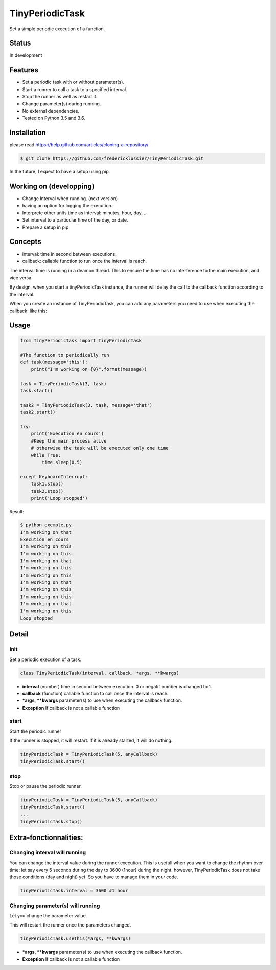TinyPeriodicTask
================
Set a simple periodic execution of a function.

Status
------
In development

Features
--------
* Set a periodic task with or without parameter(s).
* Start a runner to call a task to a specified interval.
* Stop the runner as well as restart it.
* Change parameter(s) during running. 
* No external dependencies.
* Tested on Python 3.5 and 3.6.

Installation
------------
please read https://help.github.com/articles/cloning-a-repository/

.. code-block:: batch

    $ git clone https://github.com/fredericklussier/TinyPeriodicTask.git

In the future, I expect to have a setup using pip.

Working on (developping)
-------------------------
* Change Interval when running. (next version)
* having an option for logging the execution.
* Interprete other units time as interval: minutes, hour, day, ...
* Set interval to a particular time of the day, or date.
* Prepare a setup in pip

Concepts
--------
* interval: time in second between executions.
* callback: callable function to run once the interval is reach.

The interval time is running in a deamon thread. This to ensure
the time has no interference to the main execution, and vice versa.

By design, when you start a tinyPeriodicTask instance, 
the runner will delay the call to the callback function 
according to the interval. 

When you create an instance of TinyPeriodicTask, you can add
any parameters you need to use when executing the callback. like this:

.. code-block:: python
    task = TinyPeriodicTask(3, task, message='that') 
    # this will call the task function every 3 seconds 
    #  using message as parameter.

Usage
-----

.. code-block:: python

    from TinyPeriodicTask import TinyPeriodicTask

    #The function to periodically run
    def task(message='this'):
        print("I'm working on {0}".format(message))

    task = TinyPeriodicTask(3, task)
    task.start()

    task2 = TinyPeriodicTask(3, task, message='that')
    task2.start()

    try:
        print('Execution en cours')
        #Keep the main process alive 
        # otherwise the task will be executed only one time
        while True:
            time.sleep(0.5)

    except KeyboardInterrupt:
        task1.stop()
        task2.stop()
        print('Loop stopped')

Result:

.. code-block:: batch

    $ python exemple.py
    I'm working on that
    Execution en cours
    I'm working on this
    I'm working on this
    I'm working on that
    I'm working on this
    I'm working on this
    I'm working on that
    I'm working on this
    I'm working on this
    I'm working on that
    I'm working on this
    Loop stopped

Detail
------
init
~~~~~~~~
Set a periodic execution of a task.

.. code-block:: python

  class TinyPeriodicTask(interval, callback, *args, **kwargs)

+ **interval** (number) time in second between execution. 0 or negatif number is changed to 1.
+ **callback** (function) callable function to call once the interval is reach.
+ ***args, **kwargs** parameter(s) to use when executing the callback function.
+ **Exception** If callback is not a callable function

start
~~~~~~~~
Start the periodic runner

If the runner is stopped, it will restart. If it is already started, it will do nothing.

.. code-block:: python

  tinyPeriodicTask = TinyPeriodicTask(5, anyCallback)
  tinyPeriodicTask.start()

stop
~~~~~~~~
Stop or pause the periodic runner.

.. code-block:: python

  tinyPeriodicTask = TinyPeriodicTask(5, anyCallback)
  tinyPeriodicTask.start()
  ...
  tinyPeriodicTask.stop()

Extra-fonctionnalities:
-----------------------
Changing interval will running
~~~~~~~~~~~~~~~~~~~~~~~~~~~~~~
You can change the interval value during the runner execution.
This is usefull when you want to change the rhythm over time:
let say every 5 seconds during the day to 3600 (1hour) during 
the night. however, TinyPeriodicTask does not take those 
conditions (day and night) yet. So you have to manage them in your code.

.. code-block:: python

  tinyPeriodicTask.interval = 3600 #1 hour

Changing parameter(s) will running
~~~~~~~~~~~~~~~~~~~~~~~~~~~~~~~~~~
Let you change the parameter value.

This will restart the runner once the parameters changed. 

.. code-block:: python

  tinyPeriodicTask.useThis(*args, **kwargs)

+ ***args, **kwargs** parameter(s) to use when executing the callback function.
+ **Exception** If callback is not a callable function
